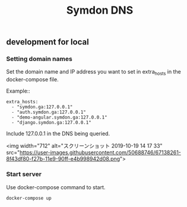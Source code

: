 #+TITLE: Symdon DNS 

** development for local

*** Setting domain names

Set the domain name and IP address you want to set in extra_hosts in the docker-compose file.

Example::

#+BEGIN_EXAMPLE
    extra_hosts:
      - "symdon.ga:127.0.0.1"
      - "auth.symdon.ga:127.0.0.1"
      - "demo-angular.symdon.ga:127.0.0.1"
      - "django.symdon.ga:127.0.0.1"
#+END_EXAMPLE

Include 127.0.0.1 in the DNS being queried.

<img width="712" alt="スクリーンショット 2019-10-19 14 17 33" src="https://user-images.githubusercontent.com/50688746/67138261-8f43df80-f27b-11e9-90ff-e4b998942d08.png">

*** Start server

Use docker-compose command to start.

#+BEGIN_SRC
docker-compose up
#+END_SRC
